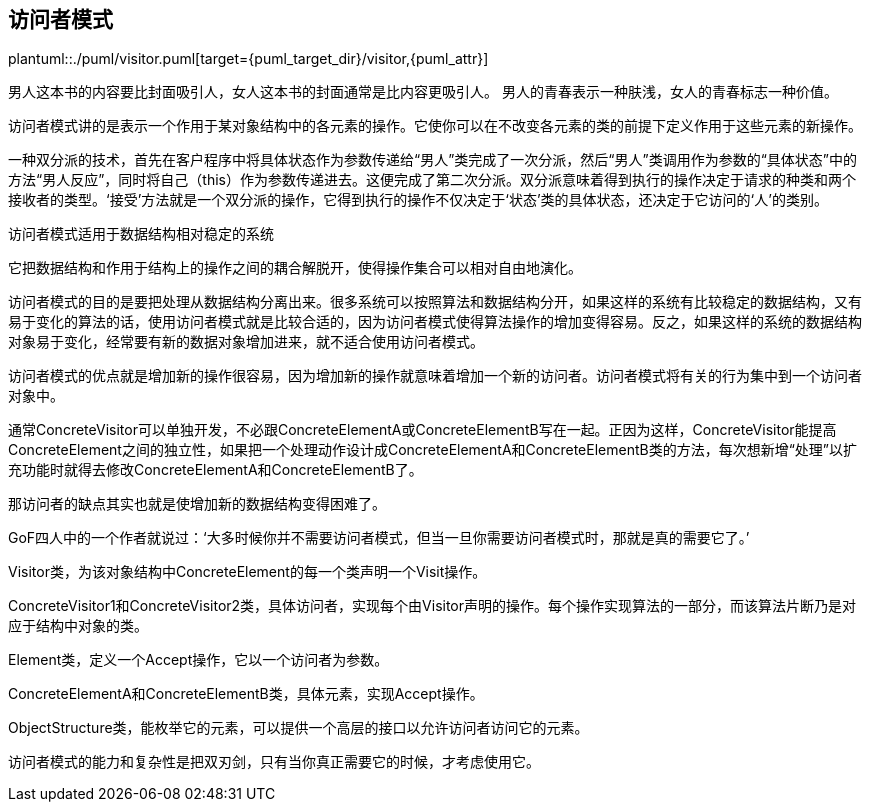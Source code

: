 [[visitor]]
== 访问者模式

plantuml::./puml/visitor.puml[target={puml_target_dir}/visitor,{puml_attr}]

男人这本书的内容要比封面吸引人，女人这本书的封面通常是比内容更吸引人。
男人的青春表示一种肤浅，女人的青春标志一种价值。

访问者模式讲的是表示一个作用于某对象结构中的各元素的操作。它使你可以在不改变各元素的类的前提下定义作用于这些元素的新操作。

一种双分派的技术，首先在客户程序中将具体状态作为参数传递给“男人”类完成了一次分派，然后“男人”类调用作为参数的“具体状态”中的方法“男人反应”，同时将自己（this）作为参数传递进去。这便完成了第二次分派。双分派意味着得到执行的操作决定于请求的种类和两个接收者的类型。‘接受’方法就是一个双分派的操作，它得到执行的操作不仅决定于‘状态’类的具体状态，还决定于它访问的‘人’的类别。

访问者模式适用于数据结构相对稳定的系统

它把数据结构和作用于结构上的操作之间的耦合解脱开，使得操作集合可以相对自由地演化。

访问者模式的目的是要把处理从数据结构分离出来。很多系统可以按照算法和数据结构分开，如果这样的系统有比较稳定的数据结构，又有易于变化的算法的话，使用访问者模式就是比较合适的，因为访问者模式使得算法操作的增加变得容易。反之，如果这样的系统的数据结构对象易于变化，经常要有新的数据对象增加进来，就不适合使用访问者模式。

访问者模式的优点就是增加新的操作很容易，因为增加新的操作就意味着增加一个新的访问者。访问者模式将有关的行为集中到一个访问者对象中。

通常ConcreteVisitor可以单独开发，不必跟ConcreteElementA或ConcreteElementB写在一起。正因为这样，ConcreteVisitor能提高ConcreteElement之间的独立性，如果把一个处理动作设计成ConcreteElementA和ConcreteElementB类的方法，每次想新增“处理”以扩充功能时就得去修改ConcreteElementA和ConcreteElementB了。

那访问者的缺点其实也就是使增加新的数据结构变得困难了。

GoF四人中的一个作者就说过：‘大多时候你并不需要访问者模式，但当一旦你需要访问者模式时，那就是真的需要它了。’

Visitor类，为该对象结构中ConcreteElement的每一个类声明一个Visit操作。

ConcreteVisitor1和ConcreteVisitor2类，具体访问者，实现每个由Visitor声明的操作。每个操作实现算法的一部分，而该算法片断乃是对应于结构中对象的类。

Element类，定义一个Accept操作，它以一个访问者为参数。

ConcreteElementA和ConcreteElementB类，具体元素，实现Accept操作。

ObjectStructure类，能枚举它的元素，可以提供一个高层的接口以允许访问者访问它的元素。

访问者模式的能力和复杂性是把双刃剑，只有当你真正需要它的时候，才考虑使用它。
